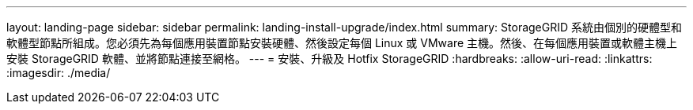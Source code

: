 ---
layout: landing-page 
sidebar: sidebar 
permalink: landing-install-upgrade/index.html 
summary: StorageGRID 系統由個別的硬體型和軟體型節點所組成。您必須先為每個應用裝置節點安裝硬體、然後設定每個 Linux 或 VMware 主機。然後、在每個應用裝置或軟體主機上安裝 StorageGRID 軟體、並將節點連接至網格。 
---
= 安裝、升級及 Hotfix StorageGRID
:hardbreaks:
:allow-uri-read: 
:linkattrs: 
:imagesdir: ./media/


